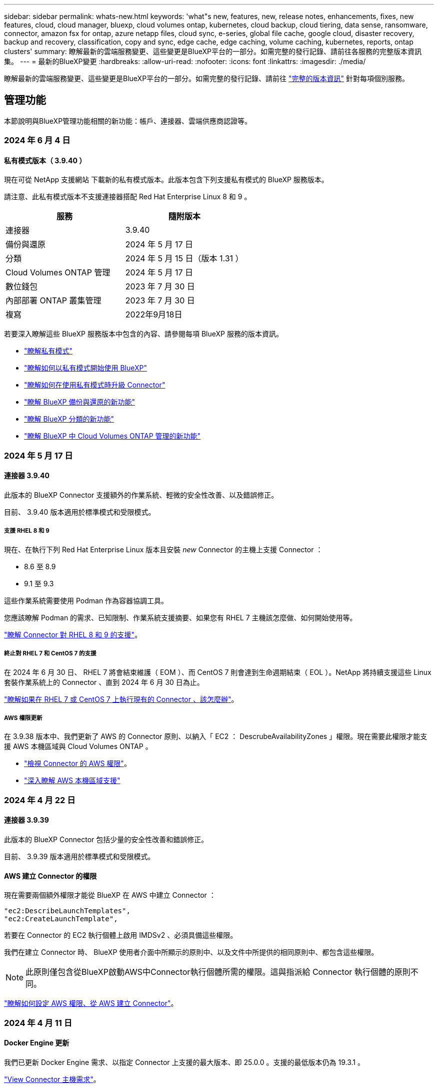 ---
sidebar: sidebar 
permalink: whats-new.html 
keywords: 'what"s new, features, new, release notes, enhancements, fixes, new features, cloud, cloud manager, bluexp, cloud volumes ontap, kubernetes, cloud backup, cloud tiering, data sense, ransomware, connector, amazon fsx for ontap, azure netapp files, cloud sync, e-series, global file cache, google cloud, disaster recovery, backup and recovery, classification, copy and sync, edge cache, edge caching, volume caching, kubernetes, reports, ontap clusters' 
summary: 瞭解最新的雲端服務變更、這些變更是BlueXP平台的一部分。如需完整的發行記錄、請前往各服務的完整版本資訊集。 
---
= 最新的BlueXP變更
:hardbreaks:
:allow-uri-read: 
:nofooter: 
:icons: font
:linkattrs: 
:imagesdir: ./media/


[role="lead"]
瞭解最新的雲端服務變更、這些變更是BlueXP平台的一部分。如需完整的發行記錄、請前往 link:release-notes-index.html["完整的版本資訊"] 針對每項個別服務。



== 管理功能

本節說明與BlueXP管理功能相關的新功能：帳戶、連接器、雲端供應商認證等。



=== 2024 年 6 月 4 日



==== 私有模式版本（ 3.9.40 ）

現在可從 NetApp 支援網站 下載新的私有模式版本。此版本包含下列支援私有模式的 BlueXP 服務版本。

請注意、此私有模式版本不支援連接器搭配 Red Hat Enterprise Linux 8 和 9 。

[cols="2*"]
|===
| 服務 | 隨附版本 


| 連接器 | 3.9.40 


| 備份與還原 | 2024 年 5 月 17 日 


| 分類 | 2024 年 5 月 15 日（版本 1.31 ） 


| Cloud Volumes ONTAP 管理 | 2024 年 5 月 17 日 


| 數位錢包 | 2023 年 7 月 30 日 


| 內部部署 ONTAP 叢集管理 | 2023 年 7 月 30 日 


| 複寫 | 2022年9月18日 
|===
若要深入瞭解這些 BlueXP 服務版本中包含的內容、請參閱每項 BlueXP 服務的版本資訊。

* https://docs.netapp.com/us-en/bluexp-setup-admin/concept-modes.html["瞭解私有模式"]
* https://docs.netapp.com/us-en/bluexp-setup-admin/task-quick-start-private-mode.html["瞭解如何以私有模式開始使用 BlueXP"]
* https://docs.netapp.com/us-en/bluexp-setup-admin/task-upgrade-connector.html["瞭解如何在使用私有模式時升級 Connector"]
* https://docs.netapp.com/us-en/bluexp-backup-recovery/whats-new.html["瞭解 BlueXP 備份與還原的新功能"^]
* https://docs.netapp.com/us-en/bluexp-classification/whats-new.html["瞭解 BlueXP 分類的新功能"^]
* https://docs.netapp.com/us-en/bluexp-cloud-volumes-ontap/whats-new.html["瞭解 BlueXP 中 Cloud Volumes ONTAP 管理的新功能"^]




=== 2024 年 5 月 17 日



==== 連接器 3.9.40

此版本的 BlueXP Connector 支援額外的作業系統、輕微的安全性改善、以及錯誤修正。

目前、 3.9.40 版本適用於標準模式和受限模式。



===== 支援 RHEL 8 和 9

現在、在執行下列 Red Hat Enterprise Linux 版本且安裝 _new_ Connector 的主機上支援 Connector ：

* 8.6 至 8.9
* 9.1 至 9.3


這些作業系統需要使用 Podman 作為容器協調工具。

您應該瞭解 Podman 的需求、已知限制、作業系統支援摘要、如果您有 RHEL 7 主機該怎麼做、如何開始使用等。

https://docs.netapp.com/us-en/bluexp-setup-admin/reference-connector-operating-system-changes.html["瞭解 Connector 對 RHEL 8 和 9 的支援"]。



===== 終止對 RHEL 7 和 CentOS 7 的支援

在 2024 年 6 月 30 日、 RHEL 7 將會結束維護（ EOM ）、而 CentOS 7 則會達到生命週期結束（ EOL ）。NetApp 將持續支援這些 Linux 套裝作業系統上的 Connector 、直到 2024 年 6 月 30 日為止。

https://docs.netapp.com/us-en/bluexp-setup-admin/reference-connector-operating-system-changes.html["瞭解如果在 RHEL 7 或 CentOS 7 上執行現有的 Connector 、該怎麼辦"]。



===== AWS 權限更新

在 3.9.38 版本中、我們更新了 AWS 的 Connector 原則、以納入「 EC2 ： DescrubeAvailabilityZones 」權限。現在需要此權限才能支援 AWS 本機區域與 Cloud Volumes ONTAP 。

* https://docs.netapp.com/us-en/bluexp-setup-admin/reference-permissions-aws.html["檢視 Connector 的 AWS 權限"]。
* https://docs.netapp.com/us-en/bluexp-cloud-volumes-ontap/whats-new.html["深入瞭解 AWS 本機區域支援"^]




=== 2024 年 4 月 22 日



==== 連接器 3.9.39

此版本的 BlueXP Connector 包括少量的安全性改善和錯誤修正。

目前、 3.9.39 版本適用於標準模式和受限模式。



==== AWS 建立 Connector 的權限

現在需要兩個額外權限才能從 BlueXP 在 AWS 中建立 Connector ：

[source, json]
----
"ec2:DescribeLaunchTemplates",
"ec2:CreateLaunchTemplate",
----
若要在 Connector 的 EC2 執行個體上啟用 IMDSv2 、必須具備這些權限。

我們在建立 Connector 時、 BlueXP 使用者介面中所顯示的原則中、以及文件中所提供的相同原則中、都包含這些權限。


NOTE: 此原則僅包含從BlueXP啟動AWS中Connector執行個體所需的權限。這與指派給 Connector 執行個體的原則不同。

https://docs.netapp.com/us-en/bluexp-setup-admin/task-install-connector-aws-bluexp.html#step-2-set-up-aws-permissions["瞭解如何設定 AWS 權限、從 AWS 建立 Connector"]。



=== 2024 年 4 月 11 日



==== Docker Engine 更新

我們已更新 Docker Engine 需求、以指定 Connector 上支援的最大版本、即 25.0.0 。支援的最低版本仍為 19.3.1 。

https://docs.netapp.com/us-en/bluexp-setup-admin/task-install-connector-on-prem.html#step-1-review-host-requirements["View Connector 主機需求"]。



== Azure Blob 儲存設備



=== 2023 年 6 月 5 日



==== 能夠從 BlueXP 新增儲存帳戶

您已有一段時間可以在 BlueXP Canvas 上檢視 Azure Blob Storage 。現在您可以直接從 BlueXP 新增儲存帳戶、並變更現有儲存帳戶的內容。 https://docs.netapp.com/us-en/bluexp-blob-storage/task-add-blob-storage.html["瞭解如何新增 Azure Blob 儲存帳戶"^]。



== Azure NetApp Files



=== 2024 年 4 月 22 日



==== 不再支援 Volume 範本

您無法再從範本建立磁碟區。此動作與 BlueXP 補救服務相關聯、此服務已無法使用。



=== 2021年4月11日



==== 支援Volume範本

全新的應用程式範本服務可讓您設定Azure NetApp Files 適用於各種應用程式的Volume範本。範本應能讓您的工作更輕鬆、因為範本中已定義了某些Volume參數、例如容量集區、大小、傳輸協定、vnet和磁碟區應位於的子網路等。當參數已預先定義時、您只需跳至下一個Volume參數即可。

* https://docs.netapp.com/us-en/bluexp-remediation/concept-resource-templates.html["深入瞭解應用程式範本、以及如何在環境中使用這些範本"^]
* https://docs.netapp.com/us-en/bluexp-azure-netapp-files/task-create-volumes.html["瞭解如何Azure NetApp Files 從範本建立一套功能不全的功能"]




=== 2021年3月8日



==== 動態變更服務層級

您現在可以動態變更磁碟區的服務層級、以滿足工作負載需求並最佳化成本。該磁碟區會移至其他容量集區、而不會影響該磁碟區。

https://docs.netapp.com/us-en/bluexp-azure-netapp-files/task-manage-volumes.html#change-the-volumes-service-level["瞭解如何變更Volume的服務層級"]。



== Amazon FSX for ONTAP Sf



=== 2023 年 7 月 30 日

客戶現在可以在三個新的 AWS 區域建立適用於 NetApp ONTAP 檔案系統的 Amazon FSX ：歐洲（蘇黎世）、歐洲（西班牙）和亞太（海德拉巴）。

請參閱 link:https://aws.amazon.com/about-aws/whats-new/2023/04/amazon-fsx-netapp-ontap-three-regions/#:~:text=Customers%20can%20now%20create%20Amazon,file%20systems%20in%20the%20cloud["Amazon FSX for NetApp ONTAP 現已在另外三個地區推出"^] 以取得完整詳細資料。



=== 2023 年 7 月 2 日

* 您現在可以了 link:https://docs.netapp.com/us-en/cloud-manager-fsx-ontap/use/task-add-fsx-svm.html["新增儲存 VM"] 使用 BlueXP 的 Amazon FSX for NetApp ONTAP 檔案系統。
* 「我的商機」 ** 標籤現在是「我的資產」 ** 。更新文件以反映新名稱。




=== 2023 年 6 月 4 日

* 何時 link:https://docs.netapp.com/us-en/cloud-manager-fsx-ontap/use/task-creating-fsx-working-environment.html#create-an-amazon-fsx-for-netapp-ontap-working-environment["創造工作環境"]、您可以指定每週 30 分鐘維護時間的開始時間、以確保維護不會與關鍵業務活動發生衝突。
* 何時 link:https://docs.netapp.com/us-en/cloud-manager-fsx-ontap/use/task-add-fsx-volumes.html["建立 Volume"]、您可以建立 FlexGroup 來跨磁碟區散佈資料、藉此啟用資料最佳化。




== Amazon S3儲存設備



=== 2023年3月5日



==== 能夠從BlueXP新增庫位

您已能在BlueXP畫版上檢視Amazon S3時段長時間。現在、您可以直接從BlueXP新增新的儲存格並變更現有儲存格的內容。 https://docs.netapp.com/us-en/bluexp-s3-storage/task-add-s3-bucket.html["瞭解如何新增Amazon S3儲存庫"^]。



== 備份與還原



=== 2024 年 5 月 17 日



==== 在內部部署 Connector 上使用 RHEL 8 和 RHEL 9 時的限制

BlueXP Connector 3.9.40 版支援某些版本的 Red Hat Enterprise Linux 第 8 版和第 9 版、可在 RHEL 8 或 9 主機上手動安裝 Connector 軟體、無論中提及的作業系統以外的位置為何 https://docs.netapp.com/us-en/bluexp-setup-admin/task-prepare-private-mode.html#step-3-review-host-requirements["主機需求"^]。這些較新的 RHEL 版本需要使用 Podman 引擎、而非 Docker 引擎。目前、 BlueXP 備份與還原在使用 Podman 引擎時有兩項限制。

請參閱 https://docs.netapp.com/us-en/bluexp-backup-recovery/reference-limitations.html["備份與還原限制"] 以取得詳細資料。

下列程序包含新的 Podcast 說明：

* https://docs.netapp.com/us-en/bluexp-backup-recovery/reference-restart-backup.html["重新啟動 BlueXP 備份與還原"]
* https://docs.netapp.com/us-en/bluexp-backup-recovery/reference-backup-cbs-db-in-dark-site.html["在黑暗的站台中還原 BlueXP 備份與還原資料"]




=== 2024 年 4 月 30 日



==== 能夠啟用或停用排程的勒索軟體掃描

以前、您可以啟用或停用勒索軟體掃描、但無法在排程掃描中執行此動作。

使用此版本、您現在可以使用「進階設定」頁面上的選項、在最新的 Snapshot 複本上啟用或停用排程的勒索軟體掃描。如果啟用、預設會每週執行掃描。您可以將排程變更為天或週、或停用、節省成本。

如需詳細資訊、請參閱下列資訊：

* https://docs.netapp.com/us-en/bluexp-backup-recovery/task-manage-backup-settings-ontap.html["管理備份設定"]
* https://docs.netapp.com/us-en/bluexp-backup-recovery/task-create-policies-ontap.html["管理 ONTAP 磁碟區的原則"]
* https://docs.netapp.com/us-en/bluexp-backup-recovery/concept-cloud-backup-policies.html["備份至物件原則設定"]




=== 2024 年 4 月 4 日



==== 能夠啟用或停用勒索軟體掃描

以前、當您在備份原則中啟用勒索軟體偵測時、會在建立第一個備份時、以及還原備份時自動進行掃描。以前、服務會掃描所有 Snapshot 複本、您無法停用掃描。

使用此版本、您現在可以使用「進階設定」頁面上的選項、在最新的 Snapshot 複本上啟用或停用勒索軟體掃描。如果啟用、預設會每週執行掃描。

如需詳細資訊、請參閱下列資訊：

* https://docs.netapp.com/us-en/bluexp-backup-recovery/task-manage-backup-settings-ontap.html["管理備份設定"]
* https://docs.netapp.com/us-en/bluexp-backup-recovery/task-create-policies-ontap.html["管理 ONTAP 磁碟區的原則"]
* https://docs.netapp.com/us-en/bluexp-backup-recovery/concept-cloud-backup-policies.html["備份至物件原則設定"]




=== 2024 年 3 月 12 日



==== 能夠從雲端備份到內部部署 ONTAP 磁碟區進行「快速還原」

現在、您可以從雲端儲存區執行磁碟區的 _ 快速還原 _ 至內部部署的 ONTAP 目的地 Volume 。以前您只能對 Cloud Volumes ONTAP 系統執行快速還原。如果您需要儘快提供對磁碟區的存取、快速還原是災難恢復的理想選擇。快速還原比完整磁碟區還原快得多；它會將中繼資料從雲端快照還原至 ONTAP 目的地磁碟區。來源可能來自 AWS S3 、 Azure Blob 、 Google Cloud Services 或 NetApp StorageGRID 。

內部部署 ONTAP 目的地系統必須執行 ONTAP 9.14.1 版或更新版本。

您可以使用「瀏覽與還原」程序、而非「搜尋與還原」程序來執行此作業。

如需詳細資訊、請參閱 https://docs.netapp.com/us-en/bluexp-backup-recovery/task-restore-backups-ontap.html["從備份檔案還原 ONTAP 資料"]。



==== 能夠從 Snapshot 和 Replication 複本還原檔案和資料夾

以前、您只能從 AWS 、 Azure 和 Google Cloud Services 的備份複本還原檔案和資料夾。現在、您可以從本機 Snapshot 複本和複寫複本還原檔案和資料夾。

您可以使用「搜尋與還原」程序來執行此功能、而非使用「瀏覽與還原」程序。



== 分類



=== 2024 年 5 月 15 日（版本 1.31 ）



==== 分類可在 BlueXP 中作為核心服務使用

BlueXP 分類現在可在 BlueXP 中作為核心功能使用、最多可免費取得 500 TiB 的掃描資料。不需要分類授權或付費訂閱。由於 BlueXP 分類功能著重於使用此新版本掃描 NetApp 儲存系統、因此部分舊版功能僅適用於先前已支付授權費用的客戶。這些舊版功能的使用將在已支付合約到期時到期。

link:reference-free-paid.html["深入瞭解過時的功能"]。



=== 2024 年 4 月 1 日（ 1.30 版）



==== 新增 RHEL v8.8 和 v9.3 BlueXP 分類支援

此版本除了先前支援的 9.x 以外、也支援 Red Hat Enterprise Linux v8.8 和 v9.3 、這需要 Podman 、而非 Docker 引擎。這適用於 BlueXP 分類的任何內部部署手動安裝。

下列作業系統需要使用 Podman Container 引擎、而且需要 BlueXP 分類版本 1.30 或更新版本： Red Hat Enterprise Linux 版本 8.8 、 9.0 、 9.1 、 9.2 及 9.3 。

深入瞭解 https://docs.netapp.com/us-en/bluexp-classification/task-deploy-overview.html["BlueXP 分類部署總覽"]。

如果您在內部部署的 RHEL 8 或 9 主機上安裝 Connector 、則支援 BlueXP 分類。如果 RHEL 8 或 9 主機位於 AWS 、 Azure 或 Google Cloud 、則不支援此功能。



==== 選項可啟動已移除的稽核記錄集合

啟用稽核記錄集合的選項已停用。



==== 掃描速度更快

二次掃描儀節點上的掃描效能已改善。如果您需要額外的處理能力來進行掃描、您可以新增更多掃描器節點。如需詳細資訊、請參閱 https://docs.netapp.com/us-en/bluexp-classification/task-deploy-compliance-onprem.html["在可存取網際網路的主機上安裝 BlueXP 分類"]。



==== 自動升級

如果您在可存取網際網路的系統上部署 BlueXP 分類、系統會自動升級。之前、升級是在上次使用者活動之後經過一段特定時間之後進行。在此版本中、如果當地時間介於上午 1 ： 00 至上午 5 ： 00 之間、 BlueXP 分類會自動升級。如果本地時間超出這些時間、則升級會在上次使用者活動之後經過一段特定時間後進行。如需詳細資訊、請參閱 https://docs.netapp.com/us-en/bluexp-classification/task-deploy-compliance-onprem.html["安裝在可存取網際網路的Linux主機上"]。

如果您部署的 BlueXP 分類沒有網際網路存取、則需要手動升級。如需詳細資訊、請參閱 https://docs.netapp.com/us-en/bluexp-classification/task-deploy-compliance-dark-site.html["在無法存取網際網路的 Linux 主機上安裝 BlueXP 分類"]。



=== 2024 年 3 月 4 日（版本 1.29 ）



==== 現在您可以排除位於特定資料來源目錄中的掃描資料

如果您想要 BlueXP 分類排除位於特定資料來源目錄中的掃描資料、您可以將這些目錄名稱新增至 BlueXP 分類處理的組態檔。此功能可讓您避免掃描不必要的目錄、或是導致傳回誤判的個人資料結果。

https://docs.netapp.com/us-en/bluexp-classification/task-exclude-scan-paths.html["深入瞭解"]。



==== 超大型執行個體支援現已符合資格

如果您需要 BlueXP 分類來掃描超過 2.5 億個檔案、您可以在雲端部署或內部部署安裝中使用超大型執行個體。這類系統最多可掃描 5 億個檔案。

https://docs.netapp.com/us-en/bluexp-classification/concept-cloud-compliance.html#using-a-smaller-instance-type["深入瞭解"]。



== Cloud Volumes ONTAP



=== 2024 年 5 月 17 日



==== Amazon Web Services 本機區域支援

Cloud Volumes ONTAP HA 部署現在支援 AWS 本機區域。AWS 本機區域是一種基礎架構部署、其中儲存、運算、資料庫和其他精選 AWS 服務都位於大城市和產業區域附近。


NOTE: 在標準模式下使用 BlueXP 時、支援 AWS 本機區域。目前、在受限模式或私有模式下使用 BlueXP 時、並不支援 AWS 本機區域。

如需更多關於具有 HA 部署的 AWS 本機區域的資訊、請參閱 link:https://docs.netapp.com/us-en/bluexp-cloud-volumes-ontap/concept-ha.html#aws-local-zones["AWS 本機區域"^]。



=== 2024 年 4 月 23 日



==== Azure 支援多個可用區域部署的新區域

以下地區現在支援 Azure 中的 HA 多重可用性區域部署、適用於 Cloud Volumes ONTAP 9.12.1 GA 及更新版本：

* 德國中西部
* 波蘭中部
* 美國西部 3.
* 以色列中部
* 義大利北部
* 加拿大中部


如需所有區域的清單、請參閱 https://bluexp.netapp.com/cloud-volumes-global-regions["Azure 下的 Global Regions Map"^]。



==== Google Cloud 現在支援約翰內斯堡地區

約翰內斯堡地區 (`africa-south1` Google Cloud for Cloud Volumes ONTAP 9.12.1 GA 及更新版本現在均支援區域）。

如需所有區域的清單、請參閱 https://bluexp.netapp.com/cloud-volumes-global-regions["Google Cloud 下的全球區域地圖"^]。



==== 不再支援 Volume 範本和標籤

您無法再從範本建立磁碟區、也無法編輯磁碟區的標籤。這些動作與 BlueXP 補救服務相關聯、而 BlueXP 補救服務已無法使用。



=== 2024 年 3 月 8 日



==== Amazon Instant 中繼資料服務 v2 支援

在 AWS 、 Cloud Volumes ONTAP 、 Mediator 和 Connector 中、現在所有功能都支援 Amazon Instant 中繼資料服務 v2 （ IMDSv2 ）。IMDSv2 提供更強大的保護功能、防範弱點。之前僅支援 IMDSv1 。

如果您的安全性原則要求、您可以將 EC2 執行個體設定為使用 IMDSv2 。如需相關指示、請參閱 link:https://docs.netapp.com/us-en/bluexp-setup-admin/task-managing-connectors.html#require-the-use-of-imdsv2-on-amazon-ec2-instances["用於管理現有連接器的 BlueXP 安裝與管理文件"^]。



== 適用於 Google Cloud Cloud Volumes Service



=== 2020年9月9日



==== 支援Cloud Volumes Service for Google Cloud

您現在Cloud Volumes Service 可以直接從BlueXP管理適用於Google Cloud的功能：

* 設定及建立工作環境
* 為Linux和UNIX用戶端建立及管理NFSv3和NFSv4.1磁碟區
* 為Windows用戶端建立及管理SMB 3.x磁碟區
* 建立、刪除及還原Volume快照




== 雲端作業



=== 2020年12月7日



==== 在Cloud Manager和Spot之間進行導覽

現在、您可以更輕鬆地在 Cloud Manager 和 Spot 之間進行瀏覽。

全新的「 * 儲存作業 * 」區段可讓您直接導覽至 Cloud Manager 。完成後、您可以從 Cloud Manager 的 * Compute * 索引標籤找到答案。



=== 2020年10月18日



==== 運算服務簡介

善用資源 https://spot.io/products/cloud-analyzer/["Spot Cloud Analyzer 的功能"^]Cloud Manager現在可以針對您的雲端運算支出進行高階成本分析、並找出可能的節約效益。此資訊可從Cloud Manager * Compute *服務取得。

https://docs.netapp.com/us-en/bluexp-cloud-ops/concept-compute.html["深入瞭解運算服務"]。

image:https://raw.githubusercontent.com/NetAppDocs/bluexp-cloud-ops/main/media/screenshot_compute_dashboard.gif["在Cloud Manager中顯示「成本分析」頁面的快照"]



== 複製與同步



=== 2024 年 6 月 2 日

BlueXP 複本與同步服務已更新、以修正幾個錯誤。資料代理程式也已更新以套用安全性更新。新的資料代理版本為 1.0.52 。



=== 2024 年 4 月 8 日



==== 支援 RHEL 8.9

現在、執行 Red Hat Enterprise Linux 8.9 的主機支援資料代理程式。

https://docs.netapp.com/us-en/bluexp-copy-sync/task-installing-linux.html#linux-host-requirements["檢視 Linux 主機需求"]。



=== 2024 年 2 月 11 日



==== 依 regex 篩選目錄

使用者現在可以選擇使用 regex 來篩選目錄。

https://docs.netapp.com/us-en/bluexp-copy-sync/task-creating-relationships.html#create-other-types-of-sync-relationships["深入瞭解 * 排除目錄 * 功能。"]



== 數位顧問



=== 2024 年 3 月 28 日



==== 升級顧問

升級建議程式的舊版現已過時。您可以使用升級建議程式的增強版本、為單一叢集和多個叢集產生升級計畫。 link:https://docs.netapp.com/us-en/active-iq/upgrade_advisor_overview.html["瞭解如何檢視升級建議並產生升級計畫。"]



=== 2024 年 3 月 15 日



==== 健康

* Wellness 工作流程現在包含 Sustainability 小工具、可在客戶、報價表、網站和群組層級提供建議動作的數量。您可以按一下動作數目、在 Sustainability 儀表板上詳細檢視這些建議動作。若要深入瞭解、請參閱 link:https://docs.netapp.com/us-en/active-iq/learn_BlueXP_sustainability.html["分析儲存系統的永續性"]。
* Wellness 工作流程中的安全漏洞和勒索軟體防禦小工具合併為單一小工具、現在稱為 Security & 勒索軟體防禦。




==== 健全狀況檢查儀表板

技術案例的時間表已經過強化、可檢視 6 或 12 個月的完整案例記錄。



=== 2024 年 2 月 29 日



==== 觀察名單

您現在可以根據 Keystone 訂閱號碼建立報價表、並使用訂閱號碼或報價表名稱的前三個字元來搜尋 Keystone 訂閱。



== 數位錢包



=== 2024 年 3 月 5 日



==== BlueXP 災難恢復

BlueXP 數位錢包現在可讓您管理 BlueXP 災難恢復的授權。您可以新增授權、更新授權、以及檢視授權容量的詳細資料。

https://docs.netapp.com/us-en/bluexp-digital-wallet/task-manage-data-services-licenses.html["瞭解如何管理 BlueXP 資料服務的授權"]



=== 2023 年 7 月 30 日



==== 使用報告增強功能

Cloud Volumes ONTAP 使用率報告現在有幾項改善功能：

* TiB 單元現在已包含在欄名稱中。
* 現在包含序號的新 _ 節點 _ 欄位。
* 儲存 VM 使用量報告中現在包含新的 _ 工作負載類型 _ 欄。
* 工作環境名稱現在已包含在儲存 VM 和 Volume 使用量報告中。
* 現在、磁碟區類型 _file_ 會標示為 _ 主要（讀取 / 寫入） _ 。
* Volume 類型 _secondary_ 現在標示為 _Secondary （ DP ） _ 。


如需使用報告的詳細資訊、請參閱 https://docs.netapp.com/us-en/bluexp-digital-wallet/task-manage-capacity-licenses.html#download-usage-reports["下載使用報告"]。



=== 2023 年 5 月 7 日



==== Google Cloud 私有優惠

BlueXP 數位電子錢包現在會識別與私有方案相關的 Google Cloud Marketplace 訂閱、並顯示訂閱的結束日期和期限。這項增強功能可讓您確認您已成功接受私人優惠、並驗證其條款。



==== 充電使用量明細

現在、您可以瞭解訂閱容量型授權時所需支付的費用。以下類型的使用報告可從 BlueXP 數位錢包下載。使用報告會提供您訂閱的容量詳細資料、並告訴您如何為 Cloud Volumes ONTAP 訂閱中的資源收取費用。可下載的報告可輕鬆與他人共用。

* Cloud Volumes ONTAP 套件使用率
* 高階使用率
* 儲存 VM 使用率
* Volume 使用量


如需使用報告的詳細資訊、請參閱 https://docs.netapp.com/us-en/bluexp-digital-wallet/task-manage-capacity-licenses.html#download-usage-reports["下載使用報告"]。



=== 2023年4月3日



==== 電子郵件通知

BlueXP 數位電子錢包現在支援電子郵件通知。

如果您設定通知設定、您可以在BYOL授權即將過期（「警告」通知）或已過期（「錯誤」通知）時收到電子郵件通知。

https://docs.netapp.com/us-en/bluexp-setup-admin/task-monitor-cm-operations.html["瞭解如何設定電子郵件通知"^]



==== 授權的市場訂閱容量

在檢視 Cloud Volumes ONTAP 的容量型授權時、 BlueXP 數位錢包現在會顯示您購買的市場私有優惠授權容量。

https://docs.netapp.com/us-en/bluexp-digital-wallet/task-manage-capacity-licenses.html["瞭解如何檢視您帳戶中的已用容量"]。



== 災難恢復



=== 2024 年 5 月 15 日

此 BlueXP 災難恢復版本包含下列更新：

* * 將 VMware 工作負載從內部部署複製到內部部署 * 、現在已成為一般可用度功能。以前、這是一項功能有限的技術預覽。
* * 授權更新 * ： 有了 BlueXP 災難恢復功能、您可以註冊 90 天免費試用版、向 Amazon Marketplace 購買隨用隨付（ PAYGO ）訂閱、或自帶授權（ BYOL ）、這是您從 NetApp 銷售代表或 NetApp 支援網站 （ NSS ）取得的 NetApp 授權檔案（ NLF ）。
+
如需設定 BlueXP 災難恢復授權的詳細資訊、請參閱 link:../get-started/dr-licensing.html["設定授權"]。



https://docs.netapp.com/us-en/bluexp-disaster-recovery/get-started/dr-intro.html["深入瞭解 BlueXP 災難恢復"]。



=== 2024 年 3 月 5 日

這是 BlueXP 災難恢復的一般可用度版本、其中包括下列更新。

* * 授權更新 * ：使用 BlueXP 災難恢復功能、您可以註冊 90 天免費試用版、或自帶授權（ BYOL ）、這是您從 NetApp 銷售代表處取得的 NetApp 授權檔案（ NLF ）您可以使用授權序號、在 BlueXP 數位錢包中啟動 BYOL 。BlueXP 災難恢復費用是根據資料存放區的已配置容量而定。
+
如需設定 BlueXP 災難恢復授權的詳細資訊、請參閱 https://docs.netapp.com/us-en/bluexp-disaster-recovery/get-started/dr-licensing.html["設定授權"]。

+
如需管理 * 全部 * BlueXP 服務授權的詳細資訊、請參閱 https://docs.netapp.com/us-en/bluexp-digital-wallet/task-manage-data-services-licenses.html["管理所有 BlueXP 服務的授權"^]。



* * 編輯排程 * ：使用此版本、您現在可以設定排程來測試法規遵循和容錯移轉測試、確保它們能在您需要時正常運作。
+
如需詳細資訊、請參閱 https://docs.netapp.com/us-en/bluexp-disaster-recovery/use/drplan-create.html["建立複寫計畫"]。





=== 2024 年 2 月 1 日

此 BlueXP 災難恢復預覽版本包含下列更新：

* * 網路增強 * ：現在您可以使用此版本調整 VM CPU 和 RAM 值的大小。您現在也可以為虛擬機器選取網路 DHCP 或靜態 IP 位址。
+
** DHCP ：如果您選擇此選項、則會提供 VM 的認證。
** 靜態 IP ：您可以從來源 VM 選取相同或不同的資訊。如果您選擇的來源相同、則不需要輸入認證。另一方面、如果您選擇使用來源的不同資訊、則可以提供認證、 IP 位址、子網路遮罩、 DNS 和閘道資訊。
+
如需詳細資訊、請參閱 https://docs.netapp.com/us-en/bluexp-disaster-recovery/use/drplan-create.html["建立複寫計畫"]。



* * 自訂指令碼 * 現在可以納入容錯移轉後程序。透過自訂指令碼、您可以在容錯移轉程序之後執行 BlueXP 災難恢復指令碼。例如、您可以使用自訂指令碼、在容錯移轉完成後恢復所有資料庫交易。
+
如需詳細資訊、請參閱 https://docs.netapp.com/us-en/bluexp-disaster-recovery/use/failover.html["容錯移轉至遠端站台"]。

* *SnapMirror 關係 * ：您現在可以在開發複寫計畫時建立 SnapMirror 關係。以前、您必須在 BlueXP 災難恢復之外建立關係。
+
如需詳細資訊、請參閱 https://docs.netapp.com/us-en/bluexp-disaster-recovery/use/drplan-create.html["建立複寫計畫"]。

* * 一致性群組 * ：建立複寫計畫時、您可以納入來自不同磁碟區和不同 SVM 的 VM 。BlueXP 災難恢復通過包括所有卷並更新所有輔助位置來創建一致性組快照。
+
如需詳細資訊、請參閱 https://docs.netapp.com/us-en/bluexp-disaster-recovery/use/drplan-create.html["建立複寫計畫"]。

* * VM 開機延遲選項 * ：建立複寫計畫時、您可以將 VM 新增至資源群組。使用資源群組、您可以在每個 VM 上設定延遲、以便它們啟動延遲的順序。
+
如需詳細資訊、請參閱 https://docs.netapp.com/us-en/bluexp-disaster-recovery/use/drplan-create.html["建立複寫計畫"]。

* * 應用程式一致的 Snapshot 複本 * ：您可以指定建立應用程式一致的 Snapshot 複本。服務將會先將應用程式設為「自動快照」、然後再製作「快照」、以取得應用程式的一致狀態。
+
如需詳細資訊、請參閱 https://docs.netapp.com/us-en/bluexp-disaster-recovery/use/drplan-create.html["建立複寫計畫"]。





== E系列系統



=== 2022年9月18日



==== 支援E系列

您現在可以直接從 BlueXP 探索 E 系列系統。探索E系列系統可讓您完整檢視混合式多雲端的資料。



== 經濟效益



=== 2024 年 3 月 14 日

如果您已有現有資產、並想要判斷是否需要更新技術、您可以使用 BlueXP 經濟效率技術更新選項。您可以檢閱目前工作負載的簡短評估並取得建議、或者如果您在過去 90 天內將 AutoSupport 記錄傳送至 NetApp 、該服務現在可以提供工作負載模擬、以瞭解工作負載在新硬體上的表現。

您也可以新增工作負載、並從模擬中排除現有的工作負載。

以前、您只能評估資產、並確定是否建議進行技術更新。

這項功能現在已納入左側導覽中的技術更新選項。

深入瞭解 link:../use/tech-refresh.html["評估技術更新"]。



=== 2023 年 11 月 8 日

此版本的 BlueXP 經濟效益包括一個新選項、可評估您的資產、並識別是否建議更新技術。此服務包含左側導覽中的新 Tech Refresh 選項、您可以在其中評估目前工作負載和資產的新頁面、以及提供建議的報告。



=== 2023 年 4 月 2 日

全新 BlueXP 經濟效益服務可識別目前或預測容量不足的儲存資產、並針對內部部署 AFF 系統的資料分層或額外容量提供建議。

link:https://docs.netapp.com/us-en/bluexp-economic-efficiency/get-started/intro.html["深入瞭解 BlueXP 經濟效益"]。



== 邊緣快取



=== 2024 年 5 月 31 日

NetApp 已宣布終止 NetApp 全域檔案快取的可用度（ EOA ）、截止日期為 2024 年 5 月 31 日。EOA 會影響所有 NetApp 全域檔案快取產品、包括獨立式全域檔案快取軟體訂閱、以及 NetApp Cloud Volumes ONTAP 的全域檔案快取套裝解決方案、稱為 NetApp 雲端 Volume Edge Cache 。

NetApp 將持續為現有客戶支援這些產品至少 3 年。 https://mysupport.netapp.com/info/communications/CPC-00578.html["如需 NetApp 全域檔案快取終止可用度的詳細資料、請參閱"^]。

此外、從 BlueXP 使用者介面啟用、部署及管理全域檔案快取元件的功能也已移除。



=== 2024 年 5 月 6 日（ 2.4 版）

此版本可修正一些小問題。更新的軟體套件可在以下網址取得： https://docs.netapp.com/us-en/bluexp-edge-caching/download-gfc-resources.html#download-required-resources["本頁"]。



=== 2023 年 8 月 1 日（ 2.3 版）

此版本可修正中所述的問題 https://docs.netapp.com/us-en/bluexp-edge-caching/fixed-issues.html["修正問題"]。如需更新的軟體套件、請參閱 https://docs.netapp.com/us-en/bluexp-edge-caching/download-gfc-resources.html#download-required-resources["本頁"]。



== Google Cloud Storage



=== 2023 年 7 月 10 日



==== 能夠從 BlueXP 新增庫位並管理現有的庫位

您已有一段時間可以在 BlueXP Canvas 上檢視 Google Cloud Storage 儲存貯體。現在、您可以直接從BlueXP新增新的儲存格並變更現有儲存格的內容。 https://docs.netapp.com/us-en/bluexp-google-cloud-storage/task-add-gcp-bucket.html["瞭解如何新增 Google Cloud Storage 貯體"^]。



== Kubernetes



=== 2023 年 4 月 2 日

* 您現在可以了 link:https://docs.netapp.com/us-en/bluexp-kubernetes/task/task-k8s-manage-trident.html["解除安裝 Astra Trident"] 是使用 Trident 運算子或 BlueXP 安裝的。
* 使用者介面已進行改善、文件中已更新螢幕擷取畫面。




=== 2023年3月5日

* BlueXP中的Kubernetes現在支援Astra Trident 23.01。
* 使用者介面已進行改善、文件中已更新螢幕擷取畫面。




=== 2022年11月6日

何時 link:https://docs.netapp.com/us-en/bluexp-kubernetes/task/task-k8s-manage-storage-classes.html#add-storage-classes["定義儲存類別"]、您現在可以為區塊或檔案系統儲存設備啟用儲存等級的經濟效益。



== 移轉報告



=== 2023 年 11 月 13 日

您現在可以為使用 SMB/CIFS 通訊協定的磁碟區建立報告。



=== 2023 年 9 月 3 日

更新後的 BlueXP 移轉報告服務可提供報告資料的更新。報告現在包含已分配的容量。



=== 2023 年 6 月 2 日

透過全新的 BlueXP 移轉報告服務、您可以快速識別儲存環境中的檔案、目錄、符號連結、硬連結、檔案系統樹狀結構深度和廣度、最大檔案等數量。

有了這項資訊、您就能事先知道、您想要使用的程序可以有效率且成功地處理您的庫存。

link:https://docs.netapp.com/us-en/bluexp-reports/get-started/intro.html["深入瞭解 BlueXP 移轉報告"]。



== 內部 ONTAP 部署的叢集



=== 2024 年 4 月 22 日



==== 不再支援 Volume 範本

您無法再從範本建立磁碟區。此動作與 BlueXP 補救服務相關聯、此服務已無法使用。



=== 2023 年 7 月 30 日



==== 建立FlexGroup 功能區

如果您使用 Connector 管理叢集、現在可以使用 BlueXP API 建立 FlexGroup Volume 。

* https://docs.netapp.com/us-en/bluexp-automation/cm/wf_onprem_flexgroup_ontap_create_vol.html["瞭解如何建立 FlexGroup Volume"^]
* https://docs.netapp.com/us-en/ontap/flexgroup/definition-concept.html["瞭解什麼是 FlexGroup Volume"^]




=== 2023 年 7 月 2 日



==== 從我的資產探索叢集

您現在可以從 * 畫布 > My 遺產 * 中探索內部部署的 ONTAP 叢集、方法是根據與 BlueXP 登入電子郵件地址相關聯的 ONTAP 叢集、選取 BlueXP 預先探索的叢集。

https://docs.netapp.com/us-en/bluexp-ontap-onprem/task-discovering-ontap.html#add-a-pre-discovered-cluster["從「我的資產」頁面瞭解如何探索叢集"]。



== 營運恢復能力



=== 2023 年 4 月 2 日

您可以使用新的 BlueXP 作業恢復服務及其自動化 IT 作業風險補救建議、在發生中斷或故障之前實作建議的修正。

營運恢復能力是一項服務、可協助您分析警示和事件、以維持服務和解決方案的健全狀況、正常運作時間和效能。

link:https://docs.netapp.com/us-en/bluexp-operational-resiliency/get-started/intro.html["深入瞭解 BlueXP 作業恢復能力"]。



== 勒索軟體保護



=== 2024 年 5 月 14 日

此版本為 BlueXP 勒索軟體保護的一般可用性版本。其中包括下列更新：

* * 授權更新 * ：您可以註冊 90 天免費試用版、在 Amazon Web Services Marketplace 購買 1 、 2 或 3 年隨用隨付訂閱、或自帶 NetApp 授權。
+
https://docs.netapp.com/us-en/bluexp-ransomware-protection/rp-start-licenses.html["深入瞭解設定授權"]。

* * CIFS 傳輸協定 * ：此服務現在支援 AWS 工作環境中使用 NFS 和 CIFS 傳輸協定的內部部署 ONTAP 和 Cloud Volumes ONTAP 。舊版僅支援 NFS 傳輸協定。
* * 工作負載詳細資料 * ：此版本現在提供更多詳細資料、請參閱保護頁面中的工作負載資訊、以改善工作負載保護評估。從工作負載詳細資料中、您可以變更工作負載名稱、變更工作負載重要性、檢閱目前指派的原則、以及檢閱設定的備份目的地。
+
https://docs.netapp.com/us-en/bluexp-ransomware-protection/rp-use-protect.html["如需檢視工作負載詳細資料的詳細資訊、請參閱保護頁面"]。

* * 應用程式一致且 VM 一致的保護與恢復 * ：您現在可以使用 NetApp SnapCenter 軟體執行應用程式一致的保護、並使用 SnapCenter Plug-in for VMware vSphere 執行 VM 一致的保護、達到靜止且一致的狀態、以避免日後需要恢復時可能發生的資料遺失。如果需要恢復、您可以將應用程式或 VM 還原回先前的狀態和上次的交易。
+
https://docs.netapp.com/us-en/bluexp-ransomware-protection/rp-use-protect.html["深入瞭解如何保護工作負載"]。

* * 勒索軟體保護策略 * ：如果工作負載上不存在 Snapshot 或 Backup 原則、您可以建立勒索軟體保護策略、其中可能包含您在此服務中建立的下列原則：
+
** Snapshot原則
** 備份原則
** 偵測原則
+
https://docs.netapp.com/us-en/bluexp-ransomware-protection/rp-use-protect.html["深入瞭解如何保護工作負載"]。



* * 啟用威脅偵測 * 現在可使用第三方安全與事件管理（ SIEM ）系統。儀表板現在會顯示「啟用威脅偵測」的新建議、您可以在「設定」頁面上設定。
+
https://docs.netapp.com/us-en/bluexp-ransomware-protection/rp-use-settings.html["深入瞭解設定選項的設定"]。

* * 新的偵測狀態 * 會出現在「保護」頁面上、顯示套用至工作負載的勒索軟體偵測狀態。
+
https://docs.netapp.com/us-en/bluexp-ransomware-protection/rp-use-protect.html["深入瞭解如何保護工作負載及檢視保護狀態"]。

* * 從儀表板、保護、警示和恢復頁面下載 CSV 檔案 * 。
+
https://docs.netapp.com/us-en/bluexp-ransomware-protection/rp-use-reports.html["深入瞭解如何從儀表板和其他頁面下載 CSV 檔案"]。

* * 檢視文件 * 連結現在已包含在 UI 中。您可以從 Dasbhoard Vertical * Actions* 存取此文件 image:button-actions-vertical.png["垂直動作選項"] 選項。選取 * 新功能 * 以檢視版本說明中的詳細資料、或 * 文件 * 以檢視 BlueXP 勒索軟體保護文件首頁。
* * BlueXP 備份與還原 * ：不再需要在工作環境中啟用 BlueXP 備份與還原服務。請參閱 link:rp-start-prerequisites.html["先決條件"]。BlueXP 勒索軟體保護服務可透過「設定」選項協助設定備份目的地。請參閱 link:rp-use-settings.html["設定"]。




=== 2024 年 3 月 5 日

此 BlueXP 勒索軟體保護的預覽版本包含下列更新：

* * 保護原則管理 * ：除了使用預先定義的原則之外、您現在還可以建立、變更及刪除原則。 https://docs.netapp.com/us-en/bluexp-ransomware-protection/rp-use-protect.html["深入瞭解管理原則"]。
* * 次要儲存設備（ DataLock ）的不可變性 * ：您現在可以使用物件存放區中的 NetApp DataLock 技術、在次要儲存設備中製作不可變的備份。 https://docs.netapp.com/us-en/bluexp-ransomware-protection/rp-use-protect.html["深入瞭解如何建立保護原則"]。
* * 自動備份至 NetApp StorageGRID * ：除了使用 AWS 之外、您現在可以選擇 StorageGRID 作為備份目的地。 https://docs.netapp.com/us-en/bluexp-ransomware-protection/rp-use-settings.html["深入瞭解設定備份目的地"]。
* * 調查潛在攻擊的其他功能 * ：您現在可以檢視更多鑑識詳細資料、以調查偵測到的潛在攻擊。 https://docs.netapp.com/us-en/bluexp-ransomware-protection/rp-use-alert.html["深入瞭解如何回應偵測到的勒索軟體警示"]。
* * 恢復程序 * 。恢復程序已增強。現在、您可以在單一工作流程中、依磁碟區、工作負載的所有磁碟區、甚至是從磁碟區中恢復數個檔案。 https://docs.netapp.com/us-en/bluexp-ransomware-protection/rp-use-recover.html["深入瞭解如何從勒索軟體攻擊中恢復（在事件被消除之後）"]。


https://docs.netapp.com/us-en/bluexp-ransomware-protection/concept-ransomware-protection.html["瞭解 BlueXP 勒索軟體保護"]。



=== 2023 年 10 月 6 日

BlueXP 勒索軟體保護服務是 SaaS 解決方案、可保護資料、偵測潛在攻擊、以及從勒索軟體攻擊中恢復資料。

對於預覽版本、此服務可保護 Oracle 、 MySQL 、 VM 資料存放區、內部部署 NAS 儲存設備上檔案共用的應用程式型工作負載、以及個別 BlueXP 帳戶上 Cloud Volumes ONTAP on AWS （使用 NFS 傳輸協定）、並將資料備份至 Amazon Web Services 雲端儲存設備。

BlueXP 勒索軟體保護服務可充分運用多項 NetApp 技術、讓您的資料安全管理員或安全營運工程師能夠達成下列目標：

* 一眼就能檢視所有工作負載的勒索軟體保護。
* 深入瞭解勒索軟體保護建議
* 根據 BlueXP 勒索軟體保護建議、改善保護狀態。
* 指派勒索軟體保護原則來保護您的主要工作負載和高風險資料、防範勒索軟體攻擊。
* 監控工作負載的健全狀況、防範尋找資料異常的勒索軟體攻擊。
* 快速評估勒索軟體事件對工作負載的影響。
* 透過還原資料並確保不會重新感染儲存的資料、以智慧方式從勒索軟體事件中恢復。


https://docs.netapp.com/us-en/bluexp-ransomware-protection/concept-ransomware-protection.html["瞭解 BlueXP 勒索軟體保護"]。



== 補救

BlueXP 補救服務已於 2024 年 4 月 22 日移除。



== 複寫



=== 2022年9月18日



==== FSX for ONTAP Sfor Sfto Cloud Volumes ONTAP

您現在可以將資料從Amazon FSX for ONTAP Sfor Sfor Sfor Sf供 檔案系統複寫至Cloud Volumes ONTAP 支援功能。

https://docs.netapp.com/us-en/bluexp-replication/task-replicating-data.html["瞭解如何設定資料複寫"]。



=== 2022年7月31日



==== FSX for ONTAP Sfor Sfor the Data來源

您現在可以將資料從Amazon FSX for ONTAP Sfingfile系統複寫到下列目的地：

* Amazon FSX for ONTAP Sf
* 內部部署 ONTAP 的叢集


https://docs.netapp.com/us-en/bluexp-replication/task-replicating-data.html["瞭解如何設定資料複寫"]。



=== 2021年9月2日



==== 支援Amazon FSX for ONTAP Sfy

您現在可以將資料從Cloud Volumes ONTAP 一套不間斷的系統或內部部署ONTAP 的一套功能的叢集複寫到Amazon FSX for ONTAP 整個檔案系統。

https://docs.netapp.com/us-en/bluexp-replication/task-replicating-data.html["瞭解如何設定資料複寫"]。



== StorageGRID



=== 2022年9月18日



==== 支援StorageGRID 功能

您現在StorageGRID 可以直接從BlueXP探索您的解決方案。探索StorageGRID 功能可讓您完整檢視混合式多雲端的資料。



== 分層



=== 2023 年 8 月 9 日



==== 在儲存階層資料的儲存區名稱中使用自訂字首

在過去、您需要在定義貯體名稱時使用預設的「 Fabric Pool 」前置詞、例如 _Fabric Pool Bucket1_ 。現在、您可以在命名貯體時使用自訂首碼。只有在將資料分層至 Amazon S3 時、才能使用此功能。 https://docs.netapp.com/us-en/bluexp-tiering/task-tiering-onprem-aws.html#prepare-your-aws-environment["深入瞭解"]。



==== 在所有 BlueXP Connector 上搜尋叢集

如果您使用多個 Connectors 來管理環境中的所有儲存系統、則您要實作分層的某些叢集可能位於不同的 Connectors 。如果您不確定哪個 Connector 正在管理特定叢集、您可以使用 BlueXP 分層功能在所有 Connector 之間搜尋。 https://docs.netapp.com/us-en/bluexp-tiering/task-managing-tiering.html#search-for-a-cluster-across-all-bluexp-connectors["深入瞭解"]。



=== 2023 年 7 月 4 日



==== 現在您可以調整用於將非使用中資料上傳至物件儲存的頻寬

當您啟動 BlueXP 分層時、 ONTAP 可以使用無限量的網路頻寬、將非作用中的資料從叢集中的磁碟區傳輸到物件儲存區。如果您注意到分層流量會影響一般使用者工作負載、您可以限制傳輸期間可使用的頻寬量。 https://docs.netapp.com/us-en/bluexp-tiering/task-managing-tiering.html#changing-the-network-bandwidth-available-to-upload-inactive-data-to-object-storage["深入瞭解"]。



==== 「低分層」的分層事件會顯示在通知中心中

現在當叢集分層處理少於 20% 的冷資料（包括無資料分層的叢集）時、會出現分層事件「將額外資料從叢集 <name> 分層到物件儲存設備以提高儲存效率」、以作為通知。

此通知是一項「建議」、可協助您提高系統效率、並節省儲存成本。它提供的連結 https://bluexp.netapp.com/cloud-tiering-service-tco["BlueXP 分層總擁有成本和節約計算機"^] 協助您計算成本節約效益。



=== 2023年4月3日



==== 授權標籤已移除

授權標籤已從 BlueXP 分層介面中移除。所有隨用隨付（ PAYGO ）訂閱授權都可立即從 BlueXP 內部部署分層儀表板存取。您也可以從該頁面連結至 BlueXP 數位錢包、以便檢視和管理任何 BlueXP 分層自帶授權（ BYOL ）。



==== 分層索引標籤已重新命名、並已更新內容

「叢集儀表板」索引標籤已重新命名為「叢集」、「內部部署儀表板」索引標籤已重新命名為「內部部署儀表板」。這些頁面新增了一些資訊、可協助您評估是否能利用額外的分層組態來最佳化儲存空間。



== Volume 快取



=== 2023 年 6 月 4 日

Volume 快取是 ONTAP 9 軟體的一項功能、是一項遠端快取功能、可簡化檔案發佈、減少 WAN 延遲、讓資源更接近使用者和運算資源的位置、並降低 WAN 頻寬成本。Volume 快取可在遠端位置提供持續且可寫入的 Volume 。您可以使用 BlueXP 磁碟區快取來加速資料存取、或卸載大量存取磁碟區的流量。快取磁碟區是讀取密集工作負載的理想選擇、尤其是用戶端需要重複存取相同資料的地方。

有了 BlueXP Volume 快取、您就能擁有雲端的快取功能、特別是適用於 NetApp ONTAP 、 Cloud Volumes ONTAP 的 Amazon FSX 、以及內部部署的工作環境。

link:https://docs.netapp.com/us-en/bluexp-volume-caching/get-started/cache-intro.html["深入瞭解 BlueXP Volume 快取"]。
